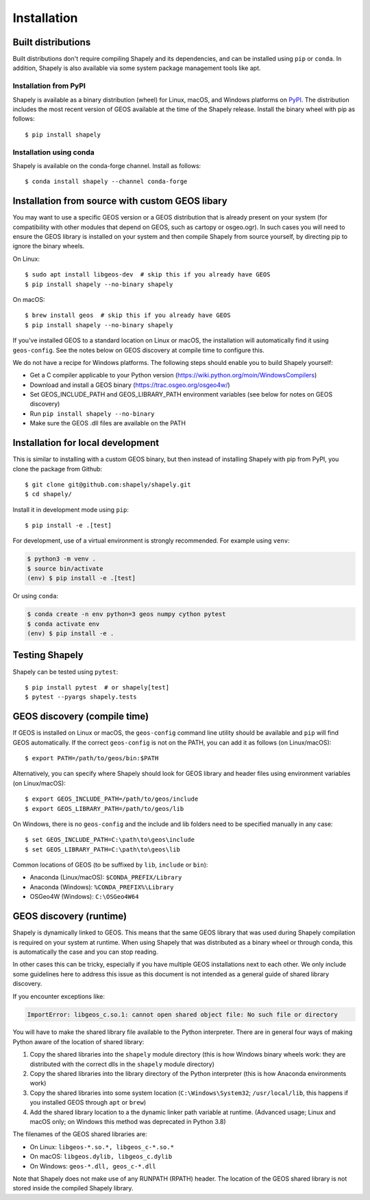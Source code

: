 Installation
============

Built distributions
-------------------

Built distributions don't require compiling Shapely and its dependencies,
and can be installed using ``pip`` or ``conda``. In addition, Shapely is also
available via some system package management tools like apt.

Installation from PyPI
^^^^^^^^^^^^^^^^^^^^^^

Shapely is available as a binary distribution (wheel) for Linux, macOS, and
Windows platforms on `PyPI <https://pypi.org/project/Shapely/>`__. The
distribution includes the most recent version of GEOS available at the time
of the Shapely release. Install the binary wheel with pip as follows::

    $ pip install shapely

Installation using conda
^^^^^^^^^^^^^^^^^^^^^^^^

Shapely is available on the conda-forge channel. Install as follows::

    $ conda install shapely --channel conda-forge


Installation from source with custom GEOS libary
------------------------------------------------

You may want to use a specific GEOS version or a GEOS distribution that is
already present on your system (for compatibility with other modules that
depend on GEOS, such as cartopy or osgeo.ogr). In such cases you will need to
ensure the GEOS library is installed on your system and then compile Shapely
from source yourself, by directing pip to ignore the binary wheels.

On Linux::

    $ sudo apt install libgeos-dev  # skip this if you already have GEOS
    $ pip install shapely --no-binary shapely

On macOS::

    $ brew install geos  # skip this if you already have GEOS
    $ pip install shapely --no-binary shapely

If you've installed GEOS to a standard location on Linux or macOS, the installation will automatically
find it using ``geos-config``. See the notes below on GEOS discovery at compile time
to configure this.

We do not have a recipe for Windows platforms. The following steps should enable you
to build Shapely yourself:

- Get a C compiler applicable to your Python version (https://wiki.python.org/moin/WindowsCompilers)
- Download and install a GEOS binary (https://trac.osgeo.org/osgeo4w/)
- Set GEOS_INCLUDE_PATH and GEOS_LIBRARY_PATH environment variables (see below for notes on GEOS discovery)
- Run ``pip install shapely --no-binary``
- Make sure the GEOS .dll files are available on the PATH


Installation for local development
-----------------------------------

This is similar to installing with a custom GEOS binary, but then instead of installing
Shapely with pip from PyPI, you clone the package from Github::

    $ git clone git@github.com:shapely/shapely.git
    $ cd shapely/

Install it in development mode using ``pip``::

    $ pip install -e .[test]

For development, use of a virtual environment is strongly recommended. For example
using ``venv``:

.. code-block:: console

    $ python3 -m venv .
    $ source bin/activate
    (env) $ pip install -e .[test]

Or using ``conda``:

.. code-block:: console

    $ conda create -n env python=3 geos numpy cython pytest
    $ conda activate env
    (env) $ pip install -e .

Testing Shapely
---------------

Shapely can be tested using ``pytest``::

    $ pip install pytest  # or shapely[test]
    $ pytest --pyargs shapely.tests


GEOS discovery (compile time)
-----------------------------

If GEOS is installed on Linux or macOS, the ``geos-config`` command line utility
should be available and ``pip`` will find GEOS automatically.
If the correct ``geos-config`` is not on the PATH, you can add it as follows (on Linux/macOS)::

    $ export PATH=/path/to/geos/bin:$PATH

Alternatively, you can specify where Shapely should look for GEOS library and
header files using environment variables (on Linux/macOS)::

    $ export GEOS_INCLUDE_PATH=/path/to/geos/include
    $ export GEOS_LIBRARY_PATH=/path/to/geos/lib

On Windows, there is no ``geos-config`` and the include and lib folders need to be
specified manually in any case::

    $ set GEOS_INCLUDE_PATH=C:\path\to\geos\include
    $ set GEOS_LIBRARY_PATH=C:\path\to\geos\lib

Common locations of GEOS (to be suffixed by ``lib``, ``include`` or ``bin``):

* Anaconda (Linux/macOS): ``$CONDA_PREFIX/Library``
* Anaconda (Windows): ``%CONDA_PREFIX%\Library``
* OSGeo4W (Windows): ``C:\OSGeo4W64``


GEOS discovery (runtime)
------------------------

Shapely is dynamically linked to GEOS. This means that the same GEOS library that was used
during Shapely compilation is required on your system at runtime. When using Shapely that was distributed
as a binary wheel or through conda, this is automatically the case and you can stop reading.

In other cases this can be tricky, especially if you have multiple GEOS installations next
to each other. We only include some guidelines here to address this issue as this document is
not intended as a general guide of shared library discovery.

If you encounter exceptions like:

.. code-block:: none

   ImportError: libgeos_c.so.1: cannot open shared object file: No such file or directory

You will have to make the shared library file available to the Python interpreter. There are in
general four ways of making Python aware of the location of shared library:

1. Copy the shared libraries into the ``shapely`` module directory (this is how Windows binary wheels work:
   they are distributed with the correct dlls in the ``shapely`` module directory)
2. Copy the shared libraries into the library directory of the Python interpreter (this is how
   Anaconda environments work)
3. Copy the shared libraries into some system location (``C:\Windows\System32``; ``/usr/local/lib``,
   this happens if you installed GEOS through ``apt`` or ``brew``)
4. Add the shared library location to a the dynamic linker path variable at runtime.
   (Advanced usage; Linux and macOS only; on Windows this method was deprecated in Python 3.8)

The filenames of the GEOS shared libraries are:

* On Linux: ``libgeos-*.so.*, libgeos_c-*.so.*``
* On macOS: ``libgeos.dylib, libgeos_c.dylib``
* On Windows: ``geos-*.dll, geos_c-*.dll``

Note that Shapely does not make use of any RUNPATH (RPATH) header. The location
of the GEOS shared library is not stored inside the compiled Shapely library.
